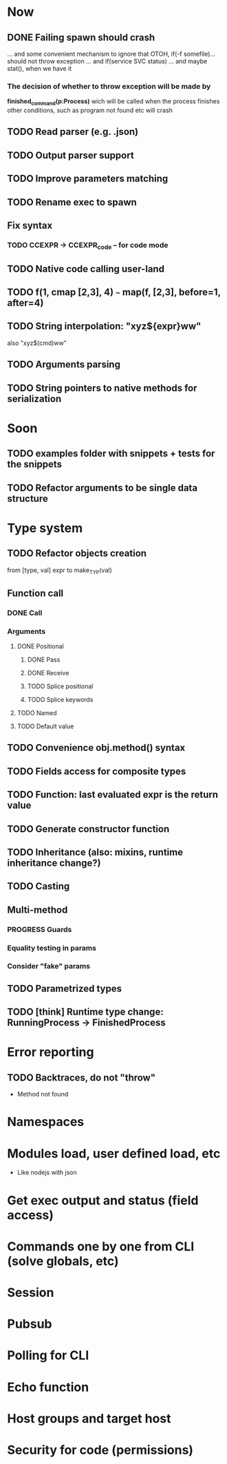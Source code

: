 #+STARTUP: indent
#+TODO: TODO PROGRESS PENDING | DONE

* Now
** DONE Failing spawn should crash
... and some convenient mechanism to ignore that
OTOH, if(-f somefile)... should not throw exception
... and if(service SVC status)
... and maybe stat(), when we have it
*** The decision of whether to throw exception will be made by
*finished_command(p:Process)*
wich will be called when the process finishes
other conditions, such as program not found etc will crash
** TODO Read parser (e.g. .json)
** TODO Output parser support
** TODO Improve parameters matching
** TODO Rename exec to spawn
** Fix syntax
*** TODO CCEXPR -> CCEXPR_code -- for code mode
** TODO Native code calling user-land
** TODO f(1, cmap [2,3], 4) ~~~ map(f, [2,3], before=1, after=4)
** TODO String interpolation: "xyz${expr}ww"
also "xyz$(cmd)ww"
** TODO Arguments parsing
** TODO String pointers to native methods for serialization
* Soon
** TODO examples folder with snippets + tests for the snippets
** TODO Refactor arguments to be single data structure
* Type system
** TODO Refactor objects creation
from [type, val] expr
to make_TYP(val)
** Function call
*** DONE Call
*** Arguments
**** DONE Positional
***** DONE Pass
***** DONE Receive
***** TODO Splice positional
***** TODO Splice keywords
**** TODO Named
**** TODO Default value
** TODO Convenience obj.method() syntax
** TODO Fields access for composite types
** TODO Function: last evaluated expr is the return value
** TODO Generate constructor function
** TODO Inheritance (also: mixins, runtime inheritance change?)
** TODO Casting
** Multi-method
*** PROGRESS Guards
*** Equality testing in params
*** Consider "fake" params
** TODO Parametrized types
** TODO [think] Runtime type change: RunningProcess -> FinishedProcess
* Error reporting
** TODO Backtraces, do not "throw"
+ Method not found
* Namespaces
* Modules load, user defined load, etc
+ Like nodejs with json
* Get exec output and status (field access)
* Commands one by one from CLI (solve globals, etc)
* Session
* Pubsub
* Polling for CLI
* Echo function
* Host groups and target host
* Security for code (permissions)
